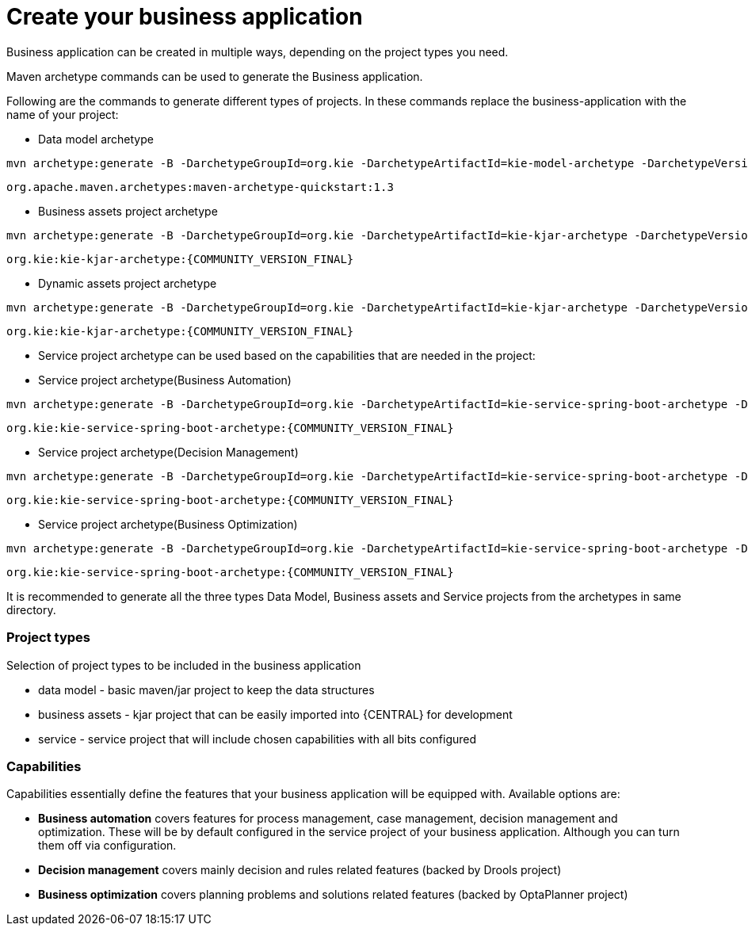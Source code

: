 [[_sect_BA_create_application]]
= Create your business application

Business application can be created in multiple ways, depending on the project types you need.

Maven archetype commands can be used to generate the Business application.

Following are the commands to generate different types of projects. In these commands replace the business-application with the name of your project:

* Data model archetype

[source, bash,subs="attributes+"]
----
mvn archetype:generate -B -DarchetypeGroupId=org.kie -DarchetypeArtifactId=kie-model-archetype -DarchetypeVersion={COMMUNITY_VERSION_FINAL} -DgroupId=com.company -DartifactId=business-application-model -Dversion=1.0-SNAPSHOT -Dpackage=com.company.model
----

`org.apache.maven.archetypes:maven-archetype-quickstart:1.3`

* Business assets project archetype

[source, bash,subs="attributes+"]
----
mvn archetype:generate -B -DarchetypeGroupId=org.kie -DarchetypeArtifactId=kie-kjar-archetype -DarchetypeVersion={COMMUNITY_VERSION_FINAL} -DgroupId=com.company -DartifactId=business-application-kjar -Dversion=1.0-SNAPSHOT -Dpackage=com.company
----
`org.kie:kie-kjar-archetype:{COMMUNITY_VERSION_FINAL}`

* Dynamic assets project archetype

[source, bash,subs="attributes+"]
----
mvn archetype:generate -B -DarchetypeGroupId=org.kie -DarchetypeArtifactId=kie-kjar-archetype -DarchetypeVersion={COMMUNITY_VERSION_FINAL} -DcaseProject=true -DgroupId=com.company -DartifactId=business-application-kjar -Dversion=1.0-SNAPSHOT -Dpackage=com.company
----
`org.kie:kie-kjar-archetype:{COMMUNITY_VERSION_FINAL}`

* Service project archetype can be used based on the capabilities that are needed in the project:

* Service project archetype(Business Automation)

[source, bash,subs="attributes+"]
----
mvn archetype:generate -B -DarchetypeGroupId=org.kie -DarchetypeArtifactId=kie-service-spring-boot-archetype -DarchetypeVersion={COMMUNITY_VERSION_FINAL} -DgroupId=com.company -DartifactId=business-application-service -Dversion=1.0-SNAPSHOT -Dpackage=com.company.service -DappType=bpm
----
`org.kie:kie-service-spring-boot-archetype:{COMMUNITY_VERSION_FINAL}`

* Service project archetype(Decision Management)

[source, bash,subs="attributes+"]
----
mvn archetype:generate -B -DarchetypeGroupId=org.kie -DarchetypeArtifactId=kie-service-spring-boot-archetype -DarchetypeVersion={COMMUNITY_VERSION_FINAL} -DgroupId=com.company -DartifactId=business-application-service -Dversion=1.0-SNAPSHOT -Dpackage=com.company.service -DappType=brm
----
`org.kie:kie-service-spring-boot-archetype:{COMMUNITY_VERSION_FINAL}`

* Service project archetype(Business Optimization)

[source, bash,subs="attributes+"]
----
mvn archetype:generate -B -DarchetypeGroupId=org.kie -DarchetypeArtifactId=kie-service-spring-boot-archetype -DarchetypeVersion={COMMUNITY_VERSION_FINAL} -DgroupId=com.company -DartifactId=business-application-service -Dversion=1.0-SNAPSHOT -Dpackage=com.company.service -DappType=planner
----
`org.kie:kie-service-spring-boot-archetype:{COMMUNITY_VERSION_FINAL}`

It is recommended to generate all the three types Data Model, Business assets and Service  projects from the archetypes in same directory.

=== Project types

Selection of project types to be included in the business application

* data model - basic maven/jar project to keep the data structures
* business assets - kjar project that can be easily imported into {CENTRAL} for development
* service - service project that will include chosen capabilities with all bits configured

=== Capabilities

Capabilities essentially define the features that your business application will be
equipped with. Available options are:

* *Business automation*
covers features for process management, case management, decision
management and optimization. These will be by default configured in the service project
of your business application. Although you can turn them off via configuration.
* *Decision management*
covers mainly decision and rules related features (backed by Drools project)
* *Business optimization*
covers planning problems and solutions related features (backed by OptaPlanner project)
